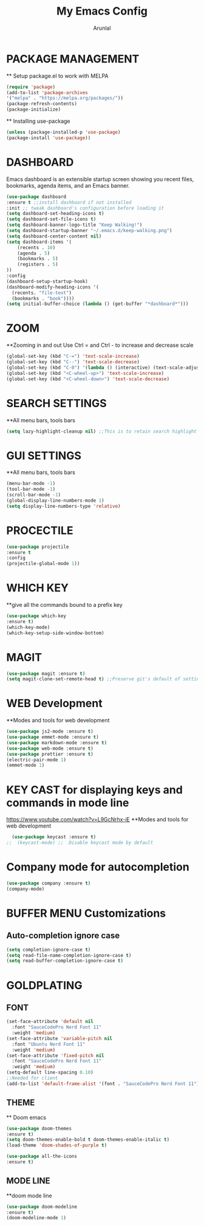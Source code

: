 #+TITLE: My Emacs Config
#+AUTHOR: Arunlal

* PACKAGE MANAGEMENT
  ** Setup package.el to work with MELPA
  #+BEGIN_SRC emacs-lisp
  (require 'package)
  (add-to-list 'package-archives
  '("melpa" . "https://melpa.org/packages/"))
  (package-refresh-contents)
  (package-initialize)
  #+END_SRC
  ** Installing use-package
  #+BEGIN_SRC emacs-lisp
  (unless (package-installed-p 'use-package)
  (package-install 'use-package))
  #+END_SRC

* DASHBOARD
  Emacs dashboard is an extensible startup screen showing you recent files, bookmarks, agenda items, and an Emacs banner.
  #+BEGIN_SRC emacs-lisp
  (use-package dashboard
  :ensure t ;;install dashboard if not installed
  :init ;; tweak dashboard's configuration before loading it
  (setq dashboard-set-heading-icons t)
  (setq dashboard-set-file-icons t)
  (setq dashboard-banner-logo-title "Keep Walking!")
  (setq dashboard-startup-banner "~/.emacs.d/keep-walking.png")
  (setq dashboard-center-content nil)
  (setq dashboard-items '(
      (recents . 10)
      (agenda . 5)
      (bookmarks . 5)
      (registers . 5)
  ))
  :config
  (dashboard-setup-startup-hook)
  (dashboard-modify-heading-icons '(
    (recents. "file-text")
    (bookmarks . "book"))))
  (setq initial-buffer-choice (lambda () (get-buffer "*dashboard*")))
  #+END_SRC
* ZOOM
  **Zooming in and out
  Use Ctrl = and Ctrl - to increase and decrease scale
  #+BEGIN_SRC emacs-lisp
  (global-set-key (kbd "C-=") 'text-scale-increase)
  (global-set-key (kbd "C--") 'text-scale-decrease)
  (global-set-key (kbd "C-0") '(lambda () (interactive) (text-scale-adjust 0)))
  (global-set-key (kbd "<C-wheel-up>") 'text-scale-increase)
  (global-set-key (kbd "<C-wheel-down>") 'text-scale-decrease)
  #+END_SRC
* SEARCH SETTINGS
  **All menu bars, tools bars
  #+BEGIN_SRC emacs-lisp
  (setq lazy-highlight-cleanup nil) ;;This is to retain search highlight after searching is complete
  #+END_SRC
* GUI SETTINGS
  **All menu bars, tools bars
  #+BEGIN_SRC emacs-lisp
  (menu-bar-mode -1)
  (tool-bar-mode -1)
  (scroll-bar-mode -1)
  (global-display-line-numbers-mode 1)
  (setq display-line-numbers-type 'relative)
  #+END_SRC
* PROCECTILE
  #+BEGIN_SRC emacs-lisp
  (use-package projectile
  :ensure t
  :config
  (projectile-global-mode 1))
  #+END_SRC

* WHICH KEY
  **give all the commands bound to a prefix key
  #+BEGIN_SRC emacs-lisp
  (use-package which-key
  :ensure t)
  (which-key-mode)
  (which-key-setup-side-window-bottom)
  #+END_SRC

* MAGIT
  #+begin_src emacs-lisp
      (use-package magit :ensure t)
      (setq magit-clone-set-remote-head t) ;;Preserve git's default of setting remote head, instead of magit's delete
  #+end_src
* WEB Development
  **Modes and tools for web development
  #+BEGIN_SRC emacs-lisp
  (use-package js2-mode :ensure t)
  (use-package emmet-mode :ensure t)
  (use-package markdown-mode :ensure t)
  (use-package web-mode :ensure t)
  (use-package prettier :ensure t)
  (electric-pair-mode 1)
  (emmet-mode 1)
  #+END_SRC
* KEY CAST for displaying keys and commands in mode line
  https://www.youtube.com/watch?v=L9GcNrhx-iE
  **Modes and tools for web development
  #+BEGIN_SRC emacs-lisp
  (use-package keycast :ensure t)
;;  (keycast-mode) ;;  Disable keycast mode by default
  #+END_SRC
* Company mode for autocompletion
  #+BEGIN_SRC emacs-lisp
  (use-package company :ensure t)
  (company-mode)
  #+END_SRC
* BUFFER MENU Customizations
** Auto-completion ignore case
  #+BEGIN_SRC emacs-lisp
  (setq completion-ignore-case t)
  (setq read-file-name-completion-ignore-case t)
  (setq read-buffer-completion-ignore-case t)
  #+END_SRC
* GOLDPLATING
** FONT
  #+BEGIN_SRC emacs-lisp
    (set-face-attribute 'default nil
      :font "SauceCodePro Nerd Font 11"
      :weight 'medium)
    (set-face-attribute 'variable-pitch nil
      :font "Ubuntu Nerd Font 11"
      :weight 'medium)
    (set-face-attribute 'fixed-pitch nil
      :font "SauceCodePro Nerd Font 11"
      :weight 'medium)
    (setq-default line-spacing 0.10)
    ;;Needed for client
    (add-to-list 'default-frame-alist '(font . "SauceCodePro Nerd Font 11"))
  #+END_SRC
** THEME
  ** Doom emacs
  #+BEGIN_SRC emacs-lisp
  (use-package doom-themes
  :ensure t)
  (setq doom-themes-enable-bold t doom-themes-enable-italic t)
  (load-theme 'doom-shades-of-purple t)
  #+END_SRC
  #+BEGIN_SRC emacs-lisp
  (use-package all-the-icons
  :ensure t)
  #+END_SRC
** MODE LINE
  **doom mode line
  #+BEGIN_SRC emacs-lisp
  (use-package doom-modeline
  :ensure t)
  (doom-modeline-mode 1)
  #+END_SRC
